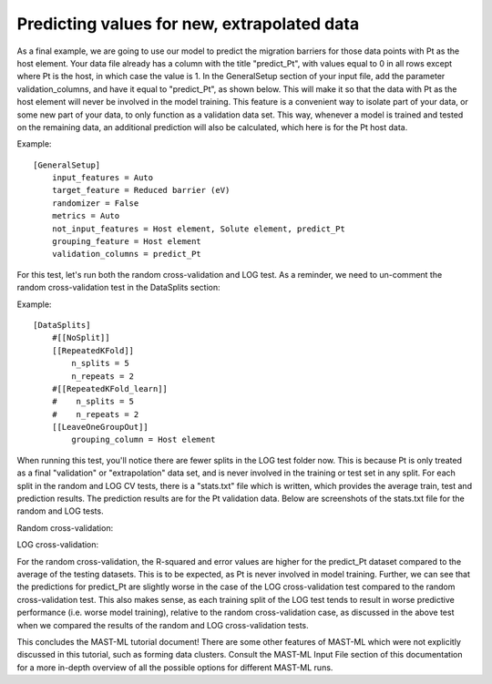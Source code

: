********************************************
Predicting values for new, extrapolated data
********************************************

As a final example, we are going to use our model to predict the migration barriers for those data points with Pt as the
host element. Your data file already has a column with the title "predict_Pt", with values equal to 0 in all rows except
where Pt is the host, in which case the value is 1. In the GeneralSetup section of your input file, add the parameter
validation_columns, and have it equal to "predict_Pt", as shown below. This will make it so that the data with Pt as the
host element will never be involved in the model training. This feature is a convenient way to isolate part of your data,
or some new part of your data, to only function as a validation data set. This way, whenever a model is trained and tested
on the remaining data, an additional prediction will also be calculated, which here is for the Pt host data.

Example::

    [GeneralSetup]
        input_features = Auto
        target_feature = Reduced barrier (eV)
        randomizer = False
        metrics = Auto
        not_input_features = Host element, Solute element, predict_Pt
        grouping_feature = Host element
        validation_columns = predict_Pt

For this test, let's run both the random cross-validation and LOG test. As a reminder, we need to un-comment the random
cross-validation test in the DataSplits section:

Example::

    [DataSplits]
        #[[NoSplit]]
        [[RepeatedKFold]]
            n_splits = 5
            n_repeats = 2
        #[[RepeatedKFold_learn]]
        #    n_splits = 5
        #    n_repeats = 2
        [[LeaveOneGroupOut]]
            grouping_column = Host element

When running this test, you'll notice there are fewer splits in the LOG test folder now. This is because Pt is only treated
as a final "validation" or "extrapolation" data set, and is never involved in the training or test set in any split. For
each split in the random and LOG CV tests, there is a "stats.txt" file which is written, which provides the average train, test
and prediction results. The prediction results are for the Pt validation data. Below are screenshots of the stats.txt file
for the random and LOG tests.

Random cross-validation:

.. image:: MASTMLtutorial_run9_1.png

LOG cross-validation:

.. image:: MASTMLtutorial_run9_2.png

For the random cross-validation, the R-squared and error values are higher for the predict_Pt dataset compared to the
average of the testing datasets. This is to be expected, as Pt is never involved in model training. Further, we can see
that the predictions for predict_Pt are slightly worse in the case of the LOG cross-validation test compared to the
random cross-validation test. This also makes sense, as each training split of the LOG test tends to result in worse
predictive performance (i.e. worse model training), relative to the random cross-validation case, as discussed in the
above test when we compared the results of the random and LOG cross-validation tests.

This concludes the MAST-ML tutorial document! There are some other features of MAST-ML which were not explicitly discussed
in this tutorial, such as forming data clusters. Consult the MAST-ML Input File section of this documentation for a more
in-depth overview of all the possible options for different MAST-ML runs.
